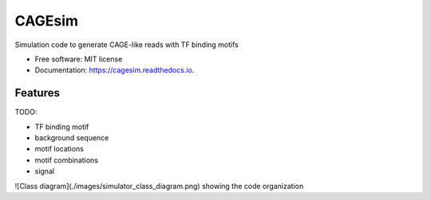 =======
CAGEsim
=======


.. image:: https://img.shields.io/pypi/v/cagesim.svg
        :target: https://pypi.python.org/pypi/cagesim

.. image:: https://img.shields.io/travis/ferenckata/cagesim.svg
        :target: https://travis-ci.com/ferenckata/cagesim

.. image:: https://readthedocs.org/projects/cagesim/badge/?version=latest
        :target: https://cagesim.readthedocs.io/en/latest/?version=latest
        :alt: Documentation Status




Simulation code to generate CAGE-like reads with TF binding motifs


* Free software: MIT license
* Documentation: https://cagesim.readthedocs.io.


Features
--------

TODO:

* TF binding motif
* background sequence
* motif locations
* motif combinations
* signal

![Class diagram](./images/simulator_class_diagram.png) showing the code organization
